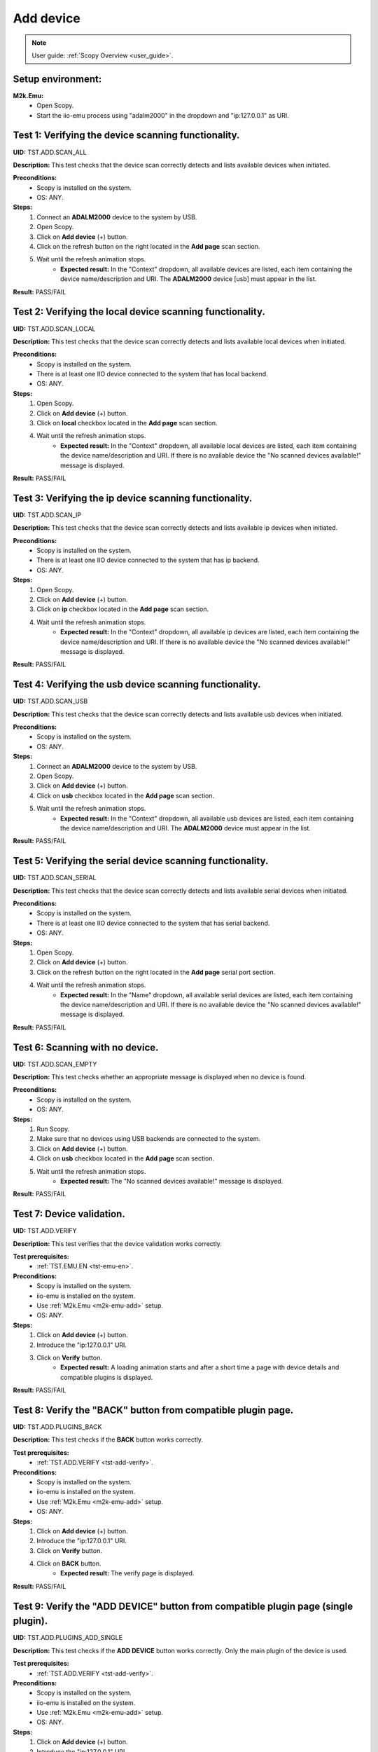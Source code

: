 .. _add_dev_tests:

Add device
==========

.. note::

    User guide: :ref:`Scopy Overview <user_guide>`.

Setup environment:
------------------

.. _m2k-emu-add:

**M2k.Emu:**
    - Open Scopy.
    - Start the iio-emu process using "adalm2000" in the dropdown and 
      "ip:127.0.0.1" as URI.

Test 1: Verifying the device scanning functionality.
----------------------------------------------------

**UID:** TST.ADD.SCAN_ALL

**Description:** This test checks that the device scan correctly detects and 
lists available devices when initiated.

**Preconditions:**
    - Scopy is installed on the system.
    - OS: ANY.

**Steps:**
    1. Connect an **ADALM2000** device to the system by USB.
    2. Open Scopy.
    3. Click on **Add device** (+) button.
    4. Click on the refresh button on the right located in the **Add page** scan 
       section.
    5. Wait until the refresh animation stops.
        - **Expected result:** In the "Context" dropdown, all available devices 
          are listed, each item containing the device name/description and URI. The 
          **ADALM2000** device [usb] must appear in the list.

**Result:** PASS/FAIL

Test 2: Verifying the local device scanning functionality.
----------------------------------------------------------

**UID:** TST.ADD.SCAN_LOCAL

**Description:** This test checks that the device scan correctly detects and 
lists available local devices when initiated.

**Preconditions:**
    - Scopy is installed on the system.
    - There is at least one IIO device connected to the system that has local 
      backend.
    - OS: ANY.

**Steps:**
    1. Open Scopy.
    2. Click on **Add device** (+) button.
    3. Click on **local** checkbox located in the **Add page** scan section.
    4. Wait until the refresh animation stops.
        - **Expected result:** In the "Context" dropdown, all available local 
          devices are listed, each item containing the device name/description and URI. 
          If there is no available device the "No scanned devices available!" message 
          is displayed.

**Result:** PASS/FAIL

Test 3: Verifying the ip device scanning functionality.
-------------------------------------------------------

**UID:** TST.ADD.SCAN_IP

**Description:** This test checks that the device scan correctly detects and 
lists available ip devices when initiated.

**Preconditions:**
    - Scopy is installed on the system.
    - There is at least one IIO device connected to the system that has ip 
      backend.
    - OS: ANY.

**Steps:**
    1. Open Scopy.
    2. Click on **Add device** (+) button.
    3. Click on **ip** checkbox located in the **Add page** scan section.
    4. Wait until the refresh animation stops.
        - **Expected result:** In the "Context" dropdown, all available ip 
          devices are listed, each item containing the device name/description and URI. 
          If there is no available device the "No scanned devices available!" message 
          is displayed.

**Result:** PASS/FAIL

Test 4: Verifying the usb device scanning functionality.
--------------------------------------------------------

**UID:** TST.ADD.SCAN_USB

**Description:** This test checks that the device scan correctly detects and 
lists available usb devices when initiated.

**Preconditions:**
    - Scopy is installed on the system.
    - OS: ANY.

**Steps:**
    1. Connect an **ADALM2000** device to the system by USB.
    2. Open Scopy.
    3. Click on **Add device** (+) button.
    4. Click on **usb** checkbox located in the **Add page** scan section.
    5. Wait until the refresh animation stops.
        - **Expected result:** In the "Context" dropdown, all available usb 
          devices are listed, each item containing the device name/description 
          and URI. The **ADALM2000** device must appear in the list. 

**Result:** PASS/FAIL

Test 5: Verifying the serial device scanning functionality.
-----------------------------------------------------------

**UID:** TST.ADD.SCAN_SERIAL

**Description:** This test checks that the device scan correctly detects and 
lists available serial devices when initiated.

**Preconditions:**
    - Scopy is installed on the system.
    - There is at least one IIO device connected to the system that has serial 
      backend.
    - OS: ANY.

**Steps:**
    1. Open Scopy.
    2. Click on **Add device** (+) button.
    3. Click on the refresh button on the right located in the **Add page** 
       serial port section.
    4. Wait until the refresh animation stops.
        - **Expected result:** In the "Name" dropdown, all available serial 
          devices are listed, each item containing the device name/description 
          and URI. If there is no available device the "No scanned devices 
          available!" message is displayed.

**Result:** PASS/FAIL

Test 6: Scanning with no device.
--------------------------------

**UID:** TST.ADD.SCAN_EMPTY

**Description:** This test checks whether an appropriate message is displayed 
when no device is found.

**Preconditions:**
    - Scopy is installed on the system.
    - OS: ANY.

**Steps:**
    1. Run Scopy.
    2. Make sure that no devices using USB backends are connected to the system.
    3. Click on **Add device** (+) button.
    4. Click on **usb** checkbox located in the **Add page** scan section.
    5. Wait until the refresh animation stops.
        - **Expected result:** The "No scanned devices available!" message is 
          displayed.

**Result:** PASS/FAIL

.. _tst-add-verify:

Test 7: Device validation.
--------------------------

**UID:** TST.ADD.VERIFY

**Description:** This test verifies that the device validation works correctly.

**Test prerequisites:**
    - :ref:`TST.EMU.EN <tst-emu-en>`.

**Preconditions:**
    - Scopy is installed on the system.
    - iio-emu is installed on the system.
    - Use :ref:`M2k.Emu <m2k-emu-add>` setup.
    - OS: ANY.

**Steps:**
    1. Click on **Add device** (+) button.
    2. Introduce the "ip:127.0.0.1" URI.
    3. Click on **Verify** button.
        - **Expected result:** A loading animation starts and after a short time 
          a page with device details and compatible plugins is displayed. 

**Result:** PASS/FAIL

Test 8: Verify the "BACK" button from compatible plugin page.
-------------------------------------------------------------

**UID:** TST.ADD.PLUGINS_BACK

**Description:** This test checks if the **BACK** button works correctly.

**Test prerequisites:**
    - :ref:`TST.ADD.VERIFY <tst-add-verify>`.

**Preconditions:**
    - Scopy is installed on the system.
    - iio-emu is installed on the system.
    - Use :ref:`M2k.Emu <m2k-emu-add>` setup.
    - OS: ANY.

**Steps:**
    1. Click on **Add device** (+) button.
    2. Introduce the "ip:127.0.0.1" URI.
    3. Click on **Verify** button.
    4. Click on **BACK** button.
        - **Expected result:** The verify page is displayed.

**Result:** PASS/FAIL

.. _tst-add-plugins-add:

Test 9: Verify the "ADD DEVICE" button from compatible plugin page (single plugin).
-----------------------------------------------------------------------------------

**UID:** TST.ADD.PLUGINS_ADD_SINGLE

**Description:** This test checks if the **ADD DEVICE** button works correctly. 
Only the main plugin of the device is used.

**Test prerequisites:**
    - :ref:`TST.ADD.VERIFY <tst-add-verify>`.

**Preconditions:**
    - Scopy is installed on the system.
    - iio-emu is installed on the system.
    - Use :ref:`M2k.Emu <m2k-emu-add>` setup.
    - OS: ANY.

**Steps:**
    1. Click on **Add device** (+) button.
    2. Introduce the "ip:127.0.0.1" URI.
    3. Click on **Verify** button.
        - **Expected result:** Only the M2kPlugin should be selected in the 
          compatible plugins section.
    4. Click on **ADD DEVICE** button.
        - **Expected result:** The device is added to the device browser, the 
          device's info page is displayed, and the m2k tools are added to the 
          tool menu. 

**Result:** PASS/FAIL

Test 10: Verify the "ADD DEVICE" button from compatible plugin page (multiple plugins).
---------------------------------------------------------------------------------------

**UID:** TST.ADD.PLUGINS_ADD_MULTIPLE

**Description:** This test checks if the **ADD DEVICE** button works correctly. 
Multiple plugins are used.

**Test prerequisites:**
    - :ref:`TST.ADD.VERIFY <tst-add-verify>`.

**Preconditions:**
    - Scopy is installed on the system.
    - iio-emu is installed on the system.
    - Use :ref:`M2k.Emu <m2k-emu-add>` setup.
    - OS: ANY.

**Steps:**
    1. Click on **Add device** (+) button.
    2. Introduce the "ip:127.0.0.1" URI.
    3. Click on **Verify** button.
        - **Expected result:** Only the M2kPlugin should be selected in the 
          compatible plugins section.
    4. Select the DebuggerPlugin.
    5. Click on **ADD DEVICE** button.
        - **Expected result:** The device is added to the device browser, the 
          device's info page is displayed, and all tools, including the debugger, are added 
          to the tool menu.

**Result:** PASS/FAIL

Test 11: Verify the "ADD DEVICE" button from compatible plugin page with no plugin selected.
--------------------------------------------------------------------------------------------

**UID:** TST.ADD.PLUGINS_EMPTY

**Description:** This test checks if the **ADD DEVICE** button works correctly.

**Test prerequisites:**
    - :ref:`TST.ADD.VERIFY <tst-add-verify>`.

**Preconditions:**
    - Scopy is installed on the system.
    - iio-emu is installed on the system.
    - Use :ref:`M2k.Emu <m2k-emu-add>` setup.
    - OS: ANY.

**Steps:**
    1. Click on **Add device** (+) button.
    2. Introduce the "ip:127.0.0.1" URI.
    3. Click on **Verify** button.
        - **Expected result:** Only the M2kPlugin should be selected in the 
          compatible plugins section.
    4. Uncheck the M2kPlugin.
    5. Click on **ADD DEVICE** button.
        - **Expected result:** A NO_PLUGIN device is added in device browser and 
          in tool menu.

**Result:** PASS/FAIL